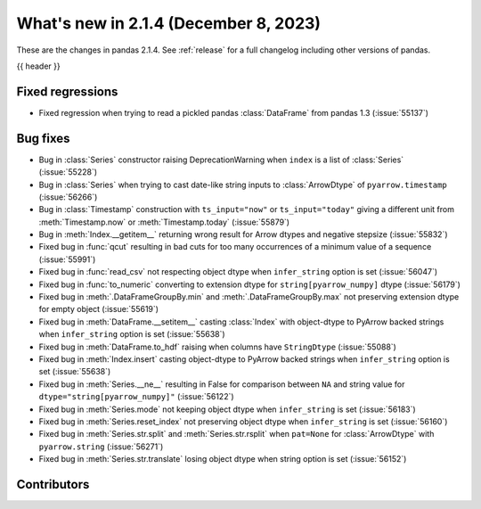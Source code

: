 .. _whatsnew_214:

What's new in 2.1.4 (December 8, 2023)
---------------------------------------

These are the changes in pandas 2.1.4. See :ref:`release` for a full changelog
including other versions of pandas.

{{ header }}

.. ---------------------------------------------------------------------------
.. _whatsnew_214.regressions:

Fixed regressions
~~~~~~~~~~~~~~~~~
- Fixed regression when trying to read a pickled pandas :class:`DataFrame` from pandas 1.3 (:issue:`55137`)

.. ---------------------------------------------------------------------------
.. _whatsnew_214.bug_fixes:

Bug fixes
~~~~~~~~~
- Bug in :class:`Series` constructor raising DeprecationWarning when ``index`` is a list of :class:`Series` (:issue:`55228`)
- Bug in :class:`Series` when trying to cast date-like string inputs to :class:`ArrowDtype` of ``pyarrow.timestamp`` (:issue:`56266`)
- Bug in :class:`Timestamp` construction with ``ts_input="now"`` or ``ts_input="today"`` giving a different unit from :meth:`Timestamp.now` or :meth:`Timestamp.today` (:issue:`55879`)
- Bug in :meth:`Index.__getitem__` returning wrong result for Arrow dtypes and negative stepsize (:issue:`55832`)
- Fixed bug in :func:`qcut` resulting in bad cuts for too many occurrences of a minimum value of a sequence (:issue:`55991`)
- Fixed bug in :func:`read_csv` not respecting object dtype when ``infer_string`` option is set (:issue:`56047`)
- Fixed bug in :func:`to_numeric` converting to extension dtype for ``string[pyarrow_numpy]`` dtype (:issue:`56179`)
- Fixed bug in :meth:`.DataFrameGroupBy.min` and :meth:`.DataFrameGroupBy.max` not preserving extension dtype for empty object (:issue:`55619`)
- Fixed bug in :meth:`DataFrame.__setitem__` casting :class:`Index` with object-dtype to PyArrow backed strings when ``infer_string`` option is set (:issue:`55638`)
- Fixed bug in :meth:`DataFrame.to_hdf` raising when columns have ``StringDtype`` (:issue:`55088`)
- Fixed bug in :meth:`Index.insert` casting object-dtype to PyArrow backed strings when ``infer_string`` option is set (:issue:`55638`)
- Fixed bug in :meth:`Series.__ne__` resulting in False for comparison between ``NA`` and string value for ``dtype="string[pyarrow_numpy]"`` (:issue:`56122`)
- Fixed bug in :meth:`Series.mode` not keeping object dtype when ``infer_string`` is set (:issue:`56183`)
- Fixed bug in :meth:`Series.reset_index` not preserving object dtype when ``infer_string`` is set (:issue:`56160`)
- Fixed bug in :meth:`Series.str.split` and :meth:`Series.str.rsplit` when ``pat=None`` for :class:`ArrowDtype` with ``pyarrow.string`` (:issue:`56271`)
- Fixed bug in :meth:`Series.str.translate` losing object dtype when string option is set (:issue:`56152`)

.. ---------------------------------------------------------------------------
.. _whatsnew_214.contributors:

Contributors
~~~~~~~~~~~~

.. contributors:: v2.1.3..v2.1.4|HEAD
